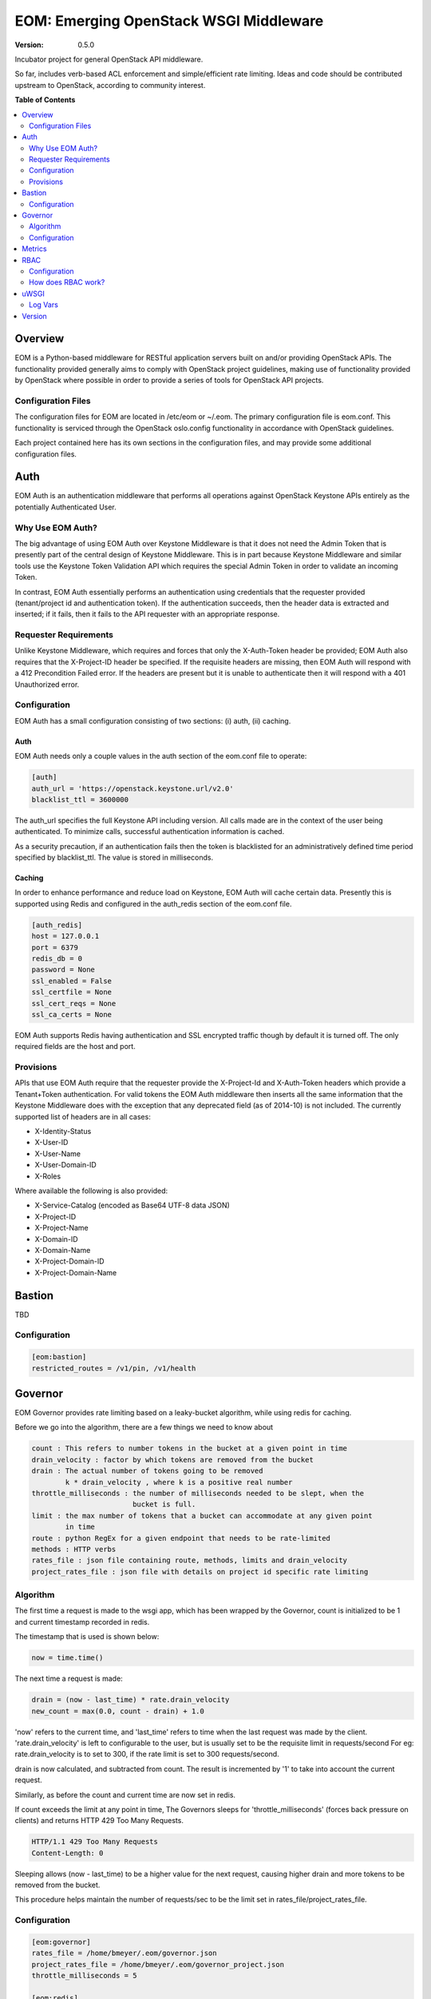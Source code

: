 EOM: Emerging OpenStack WSGI Middleware
===========================================

:version: 0.5.0

Incubator project for general OpenStack API middleware.

So far, includes verb-based ACL enforcement and simple/efficient rate limiting.
Ideas and code should be contributed upstream to OpenStack, according to community interest.

**Table of Contents**

.. contents::
	:local:
	:depth: 2

========
Overview
========

EOM is a Python-based middleware for RESTful application servers built on and/or providing OpenStack APIs.
The functionality provided generally aims to comply with OpenStack project guidelines, making use of
functionality provided by OpenStack where possible in order to provide a series of tools for OpenStack API
projects.

-------------------
Configuration Files
-------------------

The configuration files for EOM are located in /etc/eom or ~/.eom. The primary configuration file is
eom.conf. This functionality is serviced through the OpenStack oslo.config functionality in accordance
with OpenStack guidelines.

Each project contained here has its own sections in the configuration files, and may provide some additional
configuration files.

====
Auth
====

EOM Auth is an authentication middleware that performs all operations against OpenStack Keystone APIs entirely
as the potentially Authenticated User.

-----------------
Why Use EOM Auth?
-----------------

The big advantage of using EOM Auth over Keystone Middleware is that it does not need the Admin Token that is
presently part of the central design of Keystone Middleware. This is in part because Keystone Middleware and
similar tools use the Keystone Token Validation API which requires the special Admin Token in order to validate
an incoming Token.

In contrast, EOM Auth essentially performs an authentication using credentials that the requester provided
(tenant/project id and authentication token). If the authentication succeeds, then the header data is extracted
and inserted; if it fails, then it fails to the API requester with an appropriate response.

----------------------
Requester Requirements
----------------------

Unlike Keystone Middleware, which requires and forces that only the X-Auth-Token header be provided; EOM Auth
also requires that the X-Project-ID header be specified. If the requisite headers are missing, then EOM Auth
will respond with a 412 Precondition Failed error. If the headers are present but it is unable to authenticate
then it will respond with a 401 Unauthorized error.

-------------
Configuration
-------------

EOM Auth has a small configuration consisting of two sections: (i) auth, (ii) caching.

Auth
----

EOM Auth needs only a couple values in the auth section of the eom.conf file to operate:

.. code-block:: ini

	[auth]
	auth_url = 'https://openstack.keystone.url/v2.0'
	blacklist_ttl = 3600000 

The auth_url specifies the full Keystone API including version. All calls made are in the context of the user
being authenticated. To minimize calls, successful authentication information is cached.

As a security precaution, if an authentication fails then the token is blacklisted for an administratively
defined time period specified by blacklist_ttl. The value is stored in milliseconds.

Caching
-------

In order to enhance performance and reduce load on Keystone, EOM Auth will cache certain data. Presently
this is supported using Redis and configured in the auth_redis section of the eom.conf file.

.. code-block:: ini

	[auth_redis]
	host = 127.0.0.1
	port = 6379
	redis_db = 0
	password = None
	ssl_enabled = False
	ssl_certfile = None
	ssl_cert_reqs = None
	ssl_ca_certs = None

EOM Auth supports Redis having authentication and SSL encrypted traffic though by default it is turned off.
The only required fields are the host and port.

----------
Provisions
----------
APIs that use EOM Auth require that the requester provide the X-Project-Id and X-Auth-Token headers which
provide a Tenant+Token authentication. For valid tokens the EOM Auth middleware then inserts all the same
information that the Keystone Middleware does with the exception that any deprecated field (as of 2014-10)
is not included. The currently supported list of headers are in all cases:

- X-Identity-Status
- X-User-ID
- X-User-Name
- X-User-Domain-ID
- X-Roles

Where available the following is also provided:

- X-Service-Catalog (encoded as Base64 UTF-8 data JSON)
- X-Project-ID
- X-Project-Name
- X-Domain-ID
- X-Domain-Name
- X-Project-Domain-ID
- X-Project-Domain-Name

=======
Bastion
=======

TBD

-------------
Configuration
-------------

.. code-block:: ini

	[eom:bastion]
	restricted_routes = /v1/pin, /v1/health

========
Governor
========

EOM Governor provides rate limiting based on a leaky-bucket algorithm, while using redis for caching.

Before we go into the algorithm, there are a few things we need to know about

.. code-block:: ini

    count : This refers to number tokens in the bucket at a given point in time
    drain_velocity : factor by which tokens are removed from the bucket
    drain : The actual number of tokens going to be removed
            k * drain_velocity , where k is a positive real number
    throttle_milliseconds : the number of milliseconds needed to be slept, when the
                            bucket is full.
    limit : the max number of tokens that a bucket can accommodate at any given point
            in time
    route : python RegEx for a given endpoint that needs to be rate-limited
    methods : HTTP verbs
    rates_file : json file containing route, methods, limits and drain_velocity
    project_rates_file : json file with details on project id specific rate limiting

---------
Algorithm
---------

The first time a request is made to the wsgi app, which has been wrapped by the Governor, count is initialized to be 1
and current timestamp recorded in redis.

The timestamp that is used is shown below:

.. code-block:: python

    now = time.time()

The next time a request is made:

.. code-block:: python

    drain = (now - last_time) * rate.drain_velocity
    new_count = max(0.0, count - drain) + 1.0


'now' refers to the current time, and 'last_time' refers to time when the last request was made by the client.
'rate.drain_velocity' is left to configurable to the user, but is usually set to be the requisite limit in requests/second
For eg: rate.drain_velocity is to set to 300, if the rate limit is set to 300 requests/second.

drain is now calculated, and subtracted from count. The result is incremented by '1' to take into account the current request.

Similarly, as before the count and current time are now set in redis.

If count exceeds the limit at any point in time, The Governors sleeps for 'throttle_milliseconds' (forces back pressure
on clients) and returns HTTP 429 Too Many Requests.

.. code-block:: python

    HTTP/1.1 429 Too Many Requests
    Content-Length: 0


Sleeping allows (now - last_time) to be a higher value for the next request, causing higher drain and more tokens to be
removed from the bucket.

This procedure helps maintain the number of requests/sec to be the limit set in rates_file/project_rates_file.

-------------
Configuration
-------------

.. code-block:: ini

	[eom:governor]
	rates_file = /home/bmeyer/.eom/governor.json
	project_rates_file = /home/bmeyer/.eom/governor_project.json
	throttle_milliseconds = 5

	[eom:redis]
	host = 192.168.3.11
	port = 6379

=======
Metrics
=======

TBD

====
RBAC
====

EOM RBAC provides Role-based Access Control which defines rules on the types of resources a particular user has access to, and filters users accordingly.

-------------
Configuration
-------------

.. code-block:: ini

	[eom:rbac]
	acls_file=rbac.json


The acls_file parameter specifies a JSON formatted file on the local system that provides the filter rules as follows:

.. code-block:: json

    {
        "resource": "health",
        "route": "/v1/health",
        "acl": {
            "read": ["observer"]
        }
    }


    resource : name of the resource

    route : a Python Regex that would match all the different combinations for a given endpoint

    acl : an access control list, with different roles being assigned to read, write and delete

Internally the RBAC middleware associates each of read, write and delete to their appropriate HTTP verb.
For eg: PUT is mapped to write

-------------------
How does RBAC work?
-------------------

The RBAC middleware relies on the X-Roles Header being set per request. This contains the roles assigned to the particular
user. Incidentally, loading up the EOM Auth middleware before setting up the RBAC middleware sets the X-Roles Header.

It is also to be noted that the RBAC middleware only checks those routes that are present in rbac.json, a request that does not match any given routes
will be passed on to the wsgi app that is next in the pipeline with no verification.

If the current request matches a route defined in a particular resource in rbac.json, the corresponding permissions are checked for the user.

Now, if the user possesses appropriate permissions to access the resource, the request is passed though. Otherwise, the request is denied with HTTP 403 Forbidden

.. code-block:: python

    HTTP/1.1 403 Forbidden
    Content-Length: 0

=====
uWSGI
=====

TBD

--------
Log Vars
--------

TBD

=======
Version
=======

TDB



